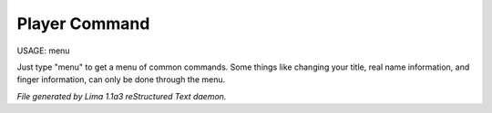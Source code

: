 Player Command
==============

USAGE:	menu

Just type "menu" to get a menu of common commands.  Some things like
changing your title, real name information, and finger information,
can only be done through the menu.



*File generated by Lima 1.1a3 reStructured Text daemon.*
